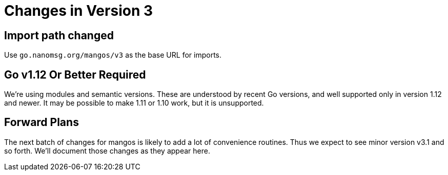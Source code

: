 
= Changes in Version 3

== Import path changed

Use `go.nanomsg.org/mangos/v3` as the base URL for imports.

== Go v1.12 Or Better Required

We're using modules and semantic versions.
These are understood by recent Go versions, and well supported only
in version 1.12 and newer.
It may be possible to make 1.11 or 1.10 work, but it is unsupported.

== Forward Plans

The next batch of changes for mangos is likely to add a lot of
convenience routines.  Thus we expect to see minor version v3.1 and
so forth.  We'll document those changes as they appear here.